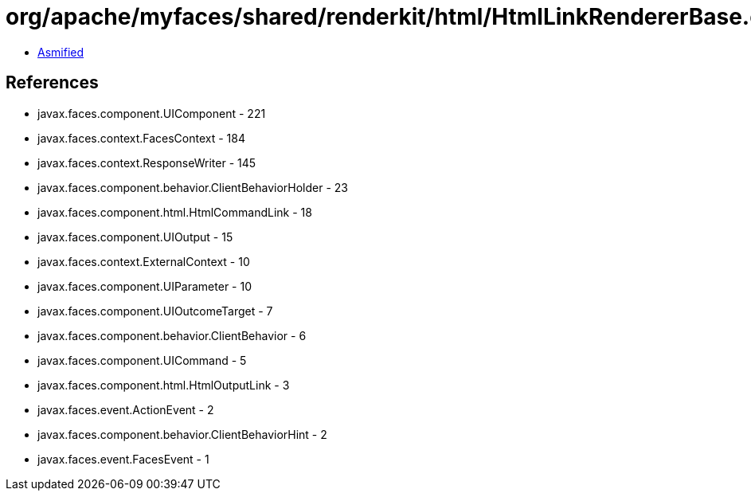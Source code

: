 = org/apache/myfaces/shared/renderkit/html/HtmlLinkRendererBase.class

 - link:HtmlLinkRendererBase-asmified.java[Asmified]

== References

 - javax.faces.component.UIComponent - 221
 - javax.faces.context.FacesContext - 184
 - javax.faces.context.ResponseWriter - 145
 - javax.faces.component.behavior.ClientBehaviorHolder - 23
 - javax.faces.component.html.HtmlCommandLink - 18
 - javax.faces.component.UIOutput - 15
 - javax.faces.context.ExternalContext - 10
 - javax.faces.component.UIParameter - 10
 - javax.faces.component.UIOutcomeTarget - 7
 - javax.faces.component.behavior.ClientBehavior - 6
 - javax.faces.component.UICommand - 5
 - javax.faces.component.html.HtmlOutputLink - 3
 - javax.faces.event.ActionEvent - 2
 - javax.faces.component.behavior.ClientBehaviorHint - 2
 - javax.faces.event.FacesEvent - 1
